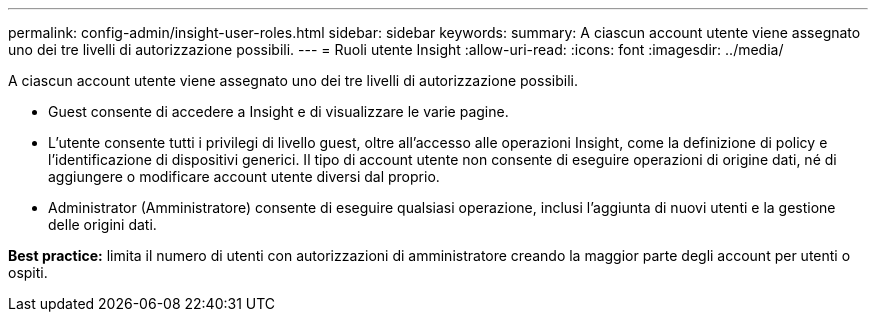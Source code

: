 ---
permalink: config-admin/insight-user-roles.html 
sidebar: sidebar 
keywords:  
summary: A ciascun account utente viene assegnato uno dei tre livelli di autorizzazione possibili. 
---
= Ruoli utente Insight
:allow-uri-read: 
:icons: font
:imagesdir: ../media/


[role="lead"]
A ciascun account utente viene assegnato uno dei tre livelli di autorizzazione possibili.

* Guest consente di accedere a Insight e di visualizzare le varie pagine.
* L'utente consente tutti i privilegi di livello guest, oltre all'accesso alle operazioni Insight, come la definizione di policy e l'identificazione di dispositivi generici. Il tipo di account utente non consente di eseguire operazioni di origine dati, né di aggiungere o modificare account utente diversi dal proprio.
* Administrator (Amministratore) consente di eseguire qualsiasi operazione, inclusi l'aggiunta di nuovi utenti e la gestione delle origini dati.


*Best practice:* limita il numero di utenti con autorizzazioni di amministratore creando la maggior parte degli account per utenti o ospiti.
